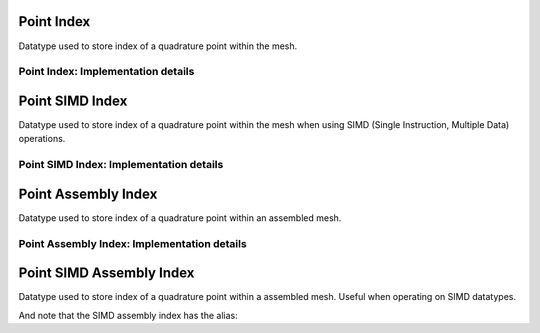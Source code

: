 
.. _point_index:

Point Index
===========

Datatype used to store index of a quadrature point within the mesh.

.. doxygenstruct:: specfem::point::index
   :members:

Point Index: Implementation details
-----------------------------------

.. doxygenstruct:: specfem::point::index< specfem::dimension::type::dim2, false >
    :members:


.. _point_simd_index:

Point SIMD Index
================

Datatype used to store index of a quadrature point within the mesh when using SIMD (Single Instruction, Multiple Data) operations.

.. doxygenstruct:: specfem::point::index< specfem::dimension::type::dim2, true >
    :members:


Point SIMD Index: Implementation details
----------------------------------------

.. doxygentypedef:: specfem::point::simd_index


.. _point_simd_assembly_index:


.. _point_assembly_index:


Point Assembly Index
====================

Datatype used to store index of a quadrature point within an assembled mesh.

.. doxygenstruct:: specfem::point::assembly_index
   :members:

Point Assembly Index: Implementation details
--------------------------------------------

.. doxygenstruct:: specfem::point::assembly_index< false >
    :members:


Point SIMD Assembly Index
=========================

Datatype used to store index of a quadrature point within a assembled mesh.
Useful when operating on SIMD datatypes.


.. doxygenstruct:: specfem::point::assembly_index< true >
    :members:


And note that the SIMD assembly index has the alias:

.. doxygentypedef:: specfem::point::simd_assembly_index
